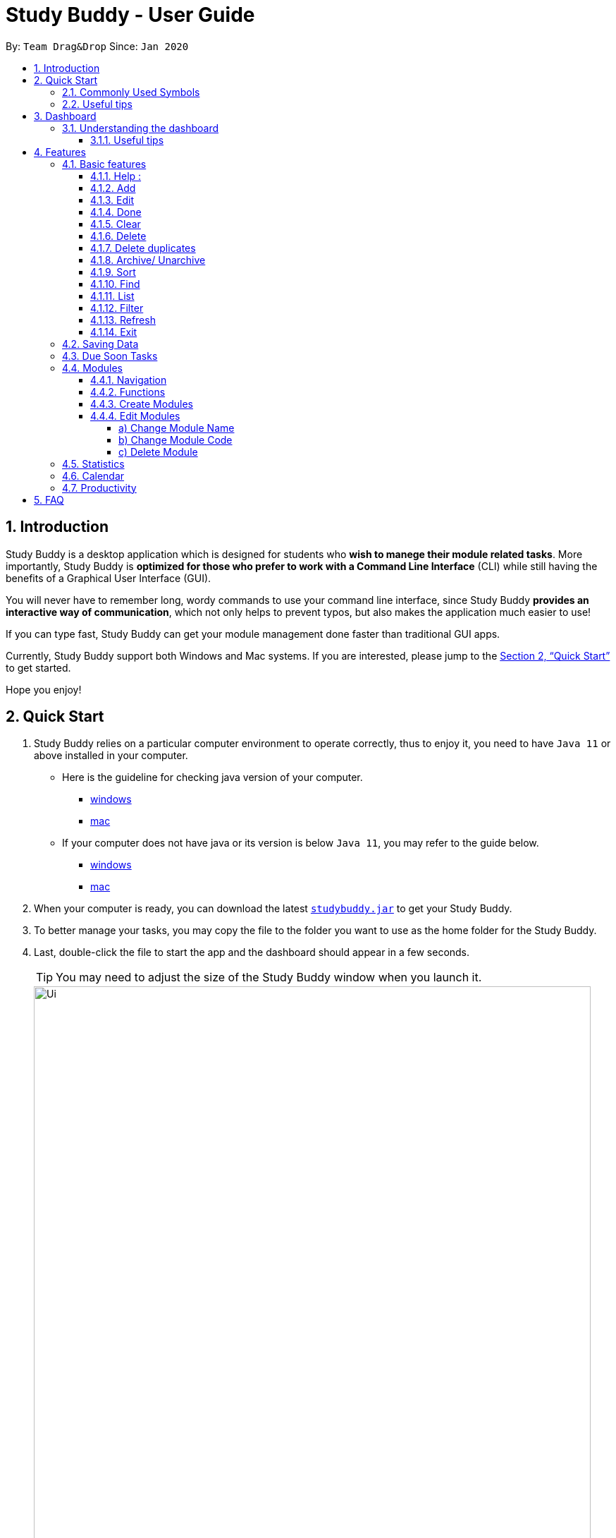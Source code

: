= Study Buddy - User Guide
:site-section: UserGuide
:toc:
:toclevels: 4
:toc-title:
:toc-placement: preamble
:sectnums:
:imagesDir: images
:stylesDir: stylesheets
:xrefstyle: full
:experimental:
ifdef::env-github[]
:tip-caption: :bulb:
:note-caption: :information_source:
endif::[]
:repoURL: https://github.com/AY1920S2-CS2103T-W16-3/main
:javaVersionURL_win: https://www.wikihow.com/Check-Your-Java-Version-in-the-Windows-Command-Line
:javaVersionURL_mac: https://www.wikihow.com/Check-Java-Version-on-a-Mac
:javaInstallURL_win: https://docs.oracle.com/en/java/javase/11/install/installation-jdk-microsoft-windows-platforms.html#GUID-C11500A9-252C-46FE-BB17-FC5A9528EAEB
:javaInstallURL_mac: https://docs.oracle.com/en/java/javase/11/install/installation-jdk-macos.html#GUID-2FE451B0-9572-4E38-A1A5-568B77B146DE
:jdk_bug_report: https://bugs.openjdk.java.net/browse/JDK-8198830

By: `Team Drag&Drop`      Since: `Jan 2020`

== Introduction

Study Buddy is a desktop application which is designed for students who *wish to manege their module related tasks*.
More importantly, Study Buddy is *optimized for those who prefer to work with a Command Line Interface* (CLI) while still having the benefits of a Graphical User Interface (GUI).

You will never have to remember long, wordy commands to use your command line interface, since
Study Buddy *provides an interactive way of communication*, which not only helps to prevent typos, but also makes the application much easier to use!

If you can type fast, Study Buddy can get your module management done faster than traditional GUI apps.

Currently, Study Buddy support both Windows and Mac systems. If you are interested, please jump to the <<Quick Start>> to get started.

Hope you enjoy!

== Quick Start

. Study Buddy relies on a particular computer environment to operate correctly,
thus to enjoy it, you need to have `Java 11` or above installed in your computer.
- Here is the guideline for checking java version of your computer.
* link:{javaVersionURL_win}[windows]
* link:{javaVersionURL_mac}[mac]
- If your computer does not have java or its version is below `Java 11`,
you may refer to the guide below.
* link:{javaInstallURL_win}[windows]
* link:{javaInstallURL_mac}[mac]
. When your computer is ready, you can download the latest link:{repoURL}/releases[`studybuddy.jar`] to get your Study Buddy.
. To better manage your tasks, you may copy the file to the folder you want to use as the home folder for the Study Buddy.
. Last, double-click the file to start the app and the dashboard should appear in a few seconds.
+
[TIP]
You may need to adjust the size of the Study Buddy window when you launch it.
+
image::Ui.png[width="790", title="Study Buddy Dashboard"]
+
. The box with the words `Please enter your command here...` is where you can key in your desired command and click kbd:[Enter] to execute.
. To view a list of available command, you can key in *`help`* and click kbd:[Enter]. A more detailed description of our features is available in
<<Features>> of this document.

==== Commonly Used Symbols

[NOTE]
This symbol indicates something you should take note of.

[TIP]
This symbol indicates a tip that you could use.

[CAUTION]
This symbol indicates an aspect that should be used with caution.

==== Useful tips

* The scroll bar on the right of the response box can be used to view the entire reply.
* At any point during the execution of a command, you can use `quit` to quit the command and start over/try a different command.
* Study Buddy will analyze your input and reply accordingly.
It utilizes an "interactive command prompt". (explained in each command's description under <<Features>>)
* *[enter]* indicates *hitting the enter key on your keyboard*.
* *|* indicates an *alternative option* (i.e. A | B implies A or B).

[[DashBoard]]
== Dashboard

=== Understanding the dashboard
The top of the DashBoard is the *menu bar*. You can use it to access to other data such as
modules & archives.

image::dashboard/dashboard_1 5.png[width="600", title = "Access other features here!"]

The left side features the detail information of the entire unarchived tasks.

image::dashboard/dashboard_1 2.png[width="600", title = "All unarchived tasks"]

The panel on the right will remind you of tasks which will due in next week,
and the list of tasks are automatically sorted by date and time.

image::dashboard/dashboard_1 3.png[width="600", title = "Task due soon panel"]

You can enter commands at the box with the words `Please enter your command here...` and press kbd:[enter]
to interact with Study Buddy.
He will reply accordingly via the box above.

image::dashboard/dashboard_1 4.png[width="600", title = "Chat with Studdy Buddy here!"]

==== Useful tips
* The scroll bar on the right of the response box can be used to view the entire reply.
* At any point during the execution of a command, you can use `quit` to quit the command and start over/try a different command.
* Study Buddy will analyze your input and reply accordingly.
It utilizes an "interactive command prompt". (explained in each command's description under <<Features>>)
* *[enter]* indicates *hitting the enter key on your keyboard*.
* *|* indicates an *alternative option* (i.e. A | B implies A or B).
* When mention about task's *index number*, it refers to the index number displayed in *All Tasks panel*. Noted that the
index of the same task could be different after `filter`, `find` and `sort` commands.

[[Features]]

== Features
=== Basic features
==== Help :
This function displays a list of interactive commands that you can use.
It also provides a link to this document, (our user guide).

*Format:*
****
*You-* `help`

*SB -* list of interactive commands
****
*Example:*
****
*You-* `help`

*SB -* &#160;Here is the list of available commands: +
&#160;&#160;&#160;&#160;&#160;1. add  2. delete  3. edit  4. bye  5. sort  6. find  7. done  8. delete duplicates  9. sort  10. archive  11. help +
&#160;&#160;&#160;&#160;&#160;12. list  13. clear 14. create mods

&#160;&#160;&#160;&#160;&#160;&#160;User Guide: https://ay1920s2-cs2103t-w16-3.github.io/main/UserGuide.html
****
[TIP]
This is the command you should use if you are unsure of what to type for a certain command,

*Example:*

Say you have forgotten the format of a command and need some help.

Study Buddy provides a help command for your convenience!

To `help`:

. Initiate the command using keyword `help`
. Study Buddy should respond with:
+
image::helpCommand.png[width="400", title="Response to 'help'"]

[TIP]
Remember to scroll down to see the entire reply.

==== Add
This command is for you to record a new task into Study Buddy.

- Through the interaction, task's details will be collected.
.. Required information: task name, task type, task deadline or duration
.. Optional information: module, task description, task weight, estimated number of hours needed
.. Input format requirement:
+
[cols="1,2,1", options="header"]
|===
|Information Type |Format Requirement| Example

|`MODULE CODE`
|2 or 3 letters + 4 digits + 1 letter (optional)
|CS2101, CS2103T, +
 LSM1101

|`INDEX NUMBER OF +
MODULE`
|Integer number
|1

|`TASK NAME`
|No more than 20 characters
|Demo presentation

|`INDEX NUMBER OF +
TASK TYPE`
|Integer number
|1

|`TASK DEADLINE +
OR DURATION`
| Different task types apply different date and time format

Deadline (for Assignment): +
`HH:mm dd/MM/yyyy`

Duration (for other task types): +
 `HH:mm dd/MM/yyyy-HH:mm dd/MM/yyyy` +

`HH -> hour, mm -> minutes, dd -> date, mm -> month,
yyyy -> year`
|Assignment: +
23:59 01/05/2020

Meeting: +
14:0 15/04/2020-16:0 15/04/2020

|`TASK DESCRIPTION`
|No more than 300 characters
|this is a valid description

|`TASK WEIGHT`
|Positive integer or float number from 0.0 to 100.0
|12.0

|`ESTIMATED NUMBER OF HOURS NEEDED`
|Positive integer or float number
|10.0
|===
+
.. Other constraints::
... The application does not allow you to assign date time that has already passed to a task.
It must be a time in the future.
... For duration, the two dates should follow the order of `start date`-`end date`, the `end date` should
be later than `start date`.
... The total weight of tasks under the same module is capped to 100.0.
* Both `archived` and `not archived tasks` will be taken into consideration.
... All `index numbers` entered should be positive and within a valid range. (i.e When there is only 5 modules available, the valid module index number range is 1 to 5).

[NOTE]
The application allows for addition of duplicate tasks. It will however confirm with you if you are sure you want to add a duplicate. In case you change your mind, <<Delete duplicates>> could be helpful.


To `add`:

. Initiate the command using keyword `add`
. Study Buddy should respond with `a list of available modules` as:
+
image::basic/add/add_module.png[width="500", title="Reponse to 'add'"]
+
. You can link this task with a module by entering its `MODULE CODE` | `INDEX NUMBER OF MODULE` here
, or you can press kbd:[enter] to skip. Here we use `1` (CS2101) as an example.
. Study Buddy should respond with the module selected and the request of task name as:
+
image::basic/add/add_task_name.png[width="500", title="Asks for task's name"]
+
. Here we use `new task` as an example.
. Study Buddy should respond with the task name defined and the request of task type as:
+
image::basic/add/add_task_type.png[width="400", title="Asks for task's type"]
+
. Here we use `1` (Assignment) as an example.
. Study Buddy should respond with the task type defined and the request of task's date time information as:
+
image::basic/add/add_date_time.png[width="500", title="Asks for task's date time"]
+
. Here we use `14:00 04/05/2020` as an example.
. Study Buddy should respond with the date time defined and the request of task's description as:
+
image::basic/add/add_desc.png[width="400", title="Asks for task's description"]
+
. Here we use `new task description` as an example.
. Study Buddy should respond with the description defined and the request of task's weight as:
+
image::basic/add/add_weight.png[width="400", title="Asks for task's weight"]
+
. Here we use `10` as an example.
. Study Buddy should respond with the weight defined and the request of the estimated number of hours needed as:
+
image::basic/add/add_time_cost.png[width="600", title="Asks for estimated number of hours needed"]
+
. Here we use `10` as an example.
. Study Buddy should respond with the task details collected and the request of your confirmation to perform the command as:
+
image::basic/add/add_task_info_1.png[width="500", title="Asks for user conformation to add a new task"]
+
image::basic/add/add_task_info_2.png[width="500", title="Task details collected"]
+
. Now, by pressing kbd:[enter] the new task will be added into your Study Buddy.
. Study Buddy should respond as:
+
image::basic/add/add_result.png[width="600", title="New task added"]

[TIP]
Remember, you can use `quit` command to quit at any step.

==== Edit

This command is for you to edit an existing task.
To indicate the task you want to edit, you need to provide its index number.

*Example:*

When you want to update some details of a task or there are some typo in an existing
task. You can use this command to edit as you wish.

====
*Constrains*

. Each new value and index number entered will be checked under the same constrain of add command.
. When editing weight or module, the application will also make sure the total weight of related module's tasks will not overflow (i.e. exceed 100).
====


To `edit`:

. Initiate the command using keyword `edit`
. Study Buddy should respond with:
+
image::basic/edit/edit_index.png[width="600", title="Reponse to 'edit'"]
+
. Type the index of the task you want to edit. here use `1` (Quiz 1) as an example.
. The Study Buddy should respond with:
+
image::basic/edit/edit_response_index.png[width="600", title="List of editable fields"]
+
. Type the index of the field you want to edit, here use `2` (task name) as an example.
. The Study Buddy should respond with:
+
image::basic/edit/edit_response_task_name.png[width="600", title="Asks for new task name"]
+
. Enter new task name, here use `new task` as an example.
. The Study Buddy should respond as below with updated field.
+
image::basic/edit/edit_result.png[width="600", title="Task edited"]

==== Done
This command completes a task. Key in `done` & you should get this prompt:

image::basic/done/done_1.png[width="700", title = "Presentation to be marked as finished"]

Now key in the index of the task you wish to complete.

image::basic/done/done_2.png[width="700", title = "Press kbd:[enter] to confirm changes"]

Press kbd:[enter] again to confirm your change.

image::basic/done/done_3.png[width="700", title = "Presentation 1 is marked as finished"]

Task set to `done` successfully! Note that the task in your task list has the tag `FINISHED`.
You can choose to archive it using the `archive` command.


==== Clear
This commands clears all data in the Study Buddy.

[CAUTION]
Be careful with this command! It will remove any data you may have entered into the Study Buddy and you cannot retrieve it.

*Example:*

Say you have finished a semester and would like to clear everything in your Study Buddy and start over.

You can always clear everything!

To `clear`:

. Initiate the command using keyword `clear`
. Study Buddy should respond with:
+
image::basic/clear/clear1.png[width="590", title="Response to 'clear'"]
+
[NOTE]
Remember that you can enter `quit` if you wish to go back!
+
. Press kbd:[enter] again to confirm
. Study Buddy has been cleared completely!
+
image::basic/clear/clear2.png[width="700", title="View empty Study Buddy"]


==== Delete
This commands deletes a task from the existing list, using the index provided by you.

[CAUTION]
Once a task is deleted, it cannot be retrieved. Use this command with caution!

*Example:*

After having added a task, you realise that there has been a change and you do not need to do that task anymore.

Study Buddy provides you an option to delete that task from the list!

To `delete`:

. Initiate the command using keyword `delete`
. Study Buddy should respond with:
+
image::basic/delete/deleteResponse2.png[width="790", title="Response to 'delete'"]

. Type the index of the task you want to delete.
+
image::basic/delete/deleteResponse3.png[width="500", title="Response to delete index 1"]
. Press kbd:[enter] again to confirm
. Task has been deleted! You will notice that the task at the index you selected has disappeared from the list of tasks.
+
image::basic/delete/deleteResponse1.png[width="790", title="Updated list (without deleted task)"]


==== Delete duplicates
This commands deletes all duplicated tasks in the list.

[NOTE]
A task is considered duplicate when the name, type, module, description, weightage, estimated time cost and deadline are the same. (Status is not checked)

*Example:*

After having added a duplicated task, you realise that there is no more need for this duplicate task. Yet you do not want to scroll through the entire list to delete it.

Study Buddy provides you an option to delete all your duplicate tasks from the list!

To `delete duplicates`:

. Initiate the command using keyword `delete duplicates`
. Study Buddy should respond with:
+
image::basic/deleteduplicate/deleteDuplicates1.png[width="790", title="Response to 'delete duplicates'"]

. Press kbd:[enter] again to confirm
. Duplicate tasks have been deleted! You will notice that only one copy (most recent) of each task will be left in the list.
+
image::basic/deleteduplicate/deleteDuplicates2.png[width="790", title="Updated list (without duplicate tasks)"]

==== Archive/ Unarchive
This commands stores the specified task into a separate list.

*Example:*

After a hard days work, you completed some tasks. You don't want them in your to-do list anymore, but you don't want to delete them; some of the information in the task card could still be useful.

You can always store them in an archive!

To `archive`:

. Initiate the command using keyword `archive`
. Study Buddy should respond with:
+
image::basic/archive/archive_1.png[width="790", title="Response to 'archive'"]
. Type the index of the task you want to archive.
+
image::basic/archive/archive_2.png[width="790", title="Response to task index"]
. Press kbd:[enter] again to confirm
. Task has been archived! You can view all archived task under the `StudyBuddy` -> `Archived Tasks` tab.
+
image::basic/archive/archive_3.png[width="790", title="View archived tasks"]

****
* To `unarchive` a task, and add it back to the main list, simply follow the same set of commands, but replace the `archive` keyword with `unarchive`
* Remember to use the index in the *Archived Task* instead of *All Tasks*
****

==== Sort

This command is for you to reorder the task list in *All Tasks* panel. +
Currently you can sort tasks by their:

* Deadline / Task Start Date
* Task Name
* Creation Date & Time

*Example*

When you want to sort all your unarchived tasks by their deadline or start date, you may
utilize this command to achieve the desire order.

To `sort`:

. Initiate the command using keyword `sort`
. Study Buddy should respond with:
+
image::basic/sort/before_sort.png[width="790", title="Response to 'sort'"]
. Type the index number of sort term and press kbd:[enter].
+
image::basic/sort/sort_confirm.png[width="790", title="Asks for sort term"]
. Press kbd:[enter] again to confirm
. The tasks in *All Tasks* panel will be sorted accordingly.
+
image::basic/sort/after_sort.png[width="790", title="Sorted tasks"]

[TIP]
The tasks in *All Tasks* panel will not change back to the original order by itself. +
You can use `sort` -> `Creation Date & Time` to do so.

==== Find

Finds tasks whose names contain any of the given keywords.

To `find` a task:

. Initiate the command with `find`.

. Study Buddy should respond with:
+
image::find/find1.png[width="400" title="Find reponse"]


. Enter the keyword that you want to search for. e.g. quiz


. You have found a list of tasks that contain your keyword!
+
image::find/find2.png[width="400" title="Found response"]

****
* The search is case insensitive. e.g `homework` will match `Homework`
* The order of the keywords does not matter. e.g. `CS Homework` will match `Homework CS`
* Only the name is searched.
* Substrings will be matched e.g. `work` will match `Homework`
* Tasks matching at least one keyword will be returned (i.e. `OR` search). e.g. `CS Homework` can return `CS Quiz`,
`Reflection Homework`.
****

[NOTE]
To navigate back to the always on display list of tasks, you can use the <<List>> function.

==== List

Oh no! How do I get the original list back after using `find`? Calm down and use the `list` command!
The `list` command lists all the tasks that have been created in StudyBuddy.

To use the `list` command:

. Initiate the command with `list`.

. Done! All your tasks are listed once again!
+
image::list/file.png[width="400" title="List Success"]

==== Filter
This commands helps you filter your tasks by category. The two categories available are status and type.

[NOTE]
Note that due soon tasks are already filtered for you. Refer to <<Due Soon Tasks>>

[TIP]
To navigate back to your main list, check out <<List>>

*Example:*

Say you want to view a list of all your pending tasks.

Study Buddy provides an option to filter your list!

To `filter`:

. Initiate the command using keyword `filter`
. Study Buddy should respond with:
+
image::filter1.png[width="790", title="Response to 'filter'"]

. Enter your choice. If you enter 1, you have chosen to filter by status.
+
image::filter2.png[width="790", title="Response to filter by 'status'"]

. Suppose this is what your task list looks like before you filter.
+
image::beforeFilter.png[width="790", title="Before filter"]

. You can then proceed to choose what status type you would like to filter by. Here we have filtered by "pending" as an example.
+
image::filter3.png[width="790", title="Response to filter by status tag 'Pending'"]

. At point 3 above, if you enter 2 instead, you have chosen to filter by task types.
+
image::filter4.png[width="790", title="Response to filter by task 'type'"]

. Once again, imagine your study buddy currently looks like Figure 30 above. (at point 4)

. You can then proceed to choose what task type you would like to filter by. Here we have filtered by "assignment" as an example.
+
image::filter5.png[width="790", title="Response to filter by task type 'assignment'"]

==== Refresh
This commands refreshes the list of tasks due soon as well as status tags.

[NOTE]
Due soon list shows tasks due within the next week. Details are in <<Due Soon Tasks>>
[NOTE]
Status tags include information on the tasks' status. Details are in <<Status Tags>>

*Example:*

Say you left Study Buddy open overnight because you fell asleep studying. When you wake up, you notice that the time left for the deadline on the due soon tasks is not accurate.

You can refresh them!

To `refresh`:

. Say this is what Study Buddy looks like.
+
image::basic/refresh/refresh1.png[width="790", title="Current state (needs to be refreshed)"]
+

Suppose you notice that the task "Submit UG" is not due "now" anymore because some time has past since the deadline.

. Initiate the refresh command using keyword `refresh`
. Study Buddy should respond with:
+
image::basic/refresh/refresh2.png[width="790", title="Response to 'refresh'"]

. Press kbd:[enter] again to confirm
. Tasks have been refreshed!
+
image::basic/refresh/refresh3.png[width="790", title="View refreshed Study Buddy"]
+
You will notice that the overdue task has now moved out of the due soon list and has the updated status tag "overdue".

==== Exit
This command exits from Study Buddy.

[NOTE]
All your data will be saved and reloaded when you open the application later! You can find details about this in <<Saving Data>>

*Example:*

After working all day, you would like to close the application and have a good night's sleep.

You can always exit the application!

To `exit`:

. Initiate the command using keyword `bye`
. Study Buddy should respond with:
+
image::basic/exit/exit1.png[width="790", title="Response to 'bye'"]
. Type 'yes' if you want to exit and anything else if you do not wish to exit.
+
image::basic/exit/exit2.png[width="790", title="Response to any command other than 'yes'"]
+
In response to yes, the application should simply close.

[NOTE]
Any command other than `yes` (including kbd:[enter]) will be considered as a quit from the exit.

=== Saving Data

Study Buddy data is automatically saved in the hard disk after any command that changes the data.

There is no need to save manually.

When the application is closed and re-opened, you should be able to see all the data you have added previously!

=== Due Soon Tasks

The due soon task list is always on display in your application under `Study Buddy` -> `All tasks`

It provides the following functionality:

. It displays your tasks that are due within the next week. (uses deadline you have provided)
+
image::duesoon/duesoon1.png[width="790", align= "left", title="Due Soon List"]

. It automatically sorts these tasks in an ascending order of deadlines.
+
image::duesoon/duesoon3.png[width="790", align= "left", title="Due Soon List"]

. It automatically adds applicable tasks when you make changes to your main list, such as add (<<Add>>) or delete (<<Delete>>).

. It displays a tag with the time left to the deadline.
+
image::duesoon/duesoon2.png[width="790", align= "left", title="Due Soon List"]

. It provides a <<Refresh>> function that allows you to refresh time/state of this list if needed.

[NOTE]
Time left is never displayed in days and minutes. Hence if the current time is 9:00 am on 01/04/2020 and the task deadline is 9:02 am on 02/04/2020, it will show time left as 1 day. (not 1 day and 2 minutes)

[NOTE]
Due soon list will never display finished tasks. If you unarchive a completed task, it will not appear in the due soon list.

=== Modules
The Modules tab is an easy way for students to organise their task, homework and deadlines into various modules.

image::module/module_1.png[width = "790", title = "`Modules` in the menu bar"]

By default, the Modules tab shows the following:

.. *Overview*. This tab shows all the modules you will be taking for this semester.

.. *No Module Allocated*. This tab shows the list of tasks that has not yet been allocated to any module. By default,
all tasks will show up here if you have not allocated any tasks to the modules.

==== Navigation

To navigate to the modules page, click on `Modules` in the menu bar.

image::module/module_2.png[width = "790"]


Then click on `Show Modules`. The module page should show up.

image::module/module_3.png[width = "790"]

The clicking on the leftmost tab shows the `*Overview*` of all your modules. it displays the module's name and their code.

image::module/module_4.png[width = "790"]

The rightmost tab shows the list of task that has not been allocated to any modules.

image::module/module_5.png[width = "790"]

The tabs in the middle are modules that you have added to the modules page.

image::module/module_6.png[width = "790"]

==== Functions
==== Create Modules

To create a module, click on `Modules` in the menu bar.

Alternatively, you can key in `create mods` into the input line.

image::module/module_7.png[width = "500", title = "click on `Create`"]

Click on `Create`. A prompt will show up at the bottom of the screen.
Key in the name of your module. The name of this module cannot be the same as your existing modules.

image::module/module_8.png[width = "790", title = "setting module name as 'New Module'"]

Now key in your Module code. Your Module code should have a 2-3 letter prefix, a 4-digit number, followed
by a single postfix.
```
Correct Module Codes:
LSM1303
CS2040C
IS1103
MA1521

Incorrect Module Codes:
CSSS1234    - Prefix is too long
C0001       - Prefix is too short
ZZ12345     - number is more than 4 digits
A1111XX     - Postfix is too long

```

image::module/module_9.png[width = "790", title = "Keyed in CSS1234 as module code"]

image::module/module_10.png[width = "790"]

Press kbd:[enter] one more time to confirm.

image::module/module_11.png[width = "790", title= "New Module with code CSS1234 created."]

Congratulations, you have added a module to your modules page!


==== Edit Modules

To create a module, click on `Modules` in the menu bar.

Alternatively, you can key in `edit mods` into the input line.

image::module/module_12.png[width = "500"]

Click on `Edit`. A prompt will show up at the bottom of the screen.
Key in the code of the module that you want to edit.

image::module/module_13.png[width = "790", title = "Changing module with code  BA1001""]

image::module/module_14.png[width = "790", title = "Keyed in BA1001"]

image::module/module_15.png[width = "790", title = "Key in 1, 2 or 3 depending on which option you prefer"]

Now you have 3 options. You can choose to:

.. Change Module name.
.. Change Module code.
.. Delete Module.

Key in the index of your option.

===== a) Change Module Name

image::module/module_16.png[width = "790"]

Now key in your new module name.

image::module/module_17.png[width = "790", title = "Module BA1001's name has changed from 'CS' to 'New Module Name'"]


Module name changed!

===== b) Change Module Code

image::module/module_18.png[width = "790"]

Now key in your new module code. Make sure it follows the correct format
as written in 3.7.3.

image::module/module_19.png[width = "790", title = "Module code BA1001 has changed to CS3230"]

Module code changed!

===== c) Delete Module

image::module/module_20.png[width = "790"]

Press kbd:[enter] again to confirmed.

image::module/module_21.png[width = "790", title = 'deleted BA1001']

Module deleted! All existing task in this module will be moved to `No Module Allocated` tab.

=== Statistics

. Purpose

.. The Statistics page provides summary of tasks' different aspects, such as:

- Task Status
- Module related tasks' deadline/ start date
- Module related tasks' weight


.. It utilizes different charts to make the information more visualized and easy to understand.

. Navigate to Statistics Page
- You can press the Statistics button in the menu bar to navigate to Statistics Page
+
image::stats/entryOfStatistics.png[width="790", align= "left", title="Statistics entry"]

.  UI introduction & Charts Provided
.. After press Statistics button from menu bar, the Statistics page will display as its initial status.
+
image::stats/initStatisticsPage.png[width="790", align= "left", title="Statistics initial page"]
.. The left panel displays different charts, and the right panel will display related tasks when you clicking on the chart.
+
... *Task Status*
+
image::stats/pieChartClick.png[width="790", align= "left", title="right panel update when clicking on pie chart"]
+
... *Module related tasks' deadline/ start date*
+
image::stats/areaChartClickOnArea.png[width="790", align= "left", title="right panel update when clicking on area chart's area"]
+
image::stats/areaChartClickDataPoint.png[width="790", align= "left", title="right panel update when clicking on area chart's data point"]
+
... *Module related tasks' weight* +
+
image::stats/barChartClick.png[width="790", align= "left", title="right panel update when clicking on bar chart"]
. Dynamic updating
+
Each chart will update automatically when you perform `add` `edit` `delete` `sort`  `find` `archive` `done` `list` and `clear`
+
The color theme will also change randomly, hope you enjoy :)

[NOTE]
As the data of charts are filled dynamically, thus it is possible that their labels can overlap together. +
This is due to JavaFX chart off-sync and it was raised link:{jdk_bug_report}[here]. +
When this issue happens, you can use any command that can trigger chart updating to refresh the chart.

=== Calendar
The calendar feature allows you to visualise your schedule by displaying the number of task you have for the month. This allows students to plan their time efficiently.

The calendar feature can be toggled by clicking `Calendar` -> `Display`

image::calendar/calender_init.png[width="790", align= "left", title="calendar interface"]

* `Previous` and `Next` buttons can be used to navigate through previous and next months respectively. `Current month` button brings you to the current date, which is in a blue border.

* Clicking on any date will show you all tasks for that day. Keep in mind that the *Index* shown in this panel cannot be used for other commands.

image::calendar/calendar_after_choose_date.png[width="790"", align="left", title="calendar after clicking on a date"]

=== Productivity

The productivity page shows insights related to your productivity over the past day, week and more.
By keeping tabs on your past productivity, you can improve your future productivity.
The productivity feature also gamifies your task management experience. Doing work has never been more fun!


.1. Daily Productivity Tab

To get started, click on the Productivity menu button.
The daily productivity tab records your the number of tasks you completed today.
You can set a daily goal for the number of tasks you want to complete using the command `goal`.
Completing your goal each day adds to your streak.

.2. Weekly Productivity Tab

On the weekly productivity tab, you can look back on your progress over the past week.
This tab displays information about your past productivity.


.3. Productivity Points Tab

You can go to this tab directly by clicking your Productivity Point count on the top right of the menu.
The Productivity Points tab displays your current Productivity Points (PP) and your progression.
You gain Productivity Points upon adding tasks, completing tasks, and using advanced features in StudyBuddy.
On the other hand, you lose Productivity Points when your tasks go overdue.
Here are some examples of how to obtain Productivity Points in StudyBuddy:

.. Adding a task: _+1_

.. Completing a task: _+10_

.. Using advanced features; _+?_ (Explore StudyBuddy to find out!)

.. Letting a task go overdue: _-1_



== FAQ

*Q*: How do I transfer my data to another Computer? +
*A*: Install the app in the other computer and overwrite the empty data file it creates with the file that contains the data of your previous Study Buddy folder (should be under data -> taskList.json).

